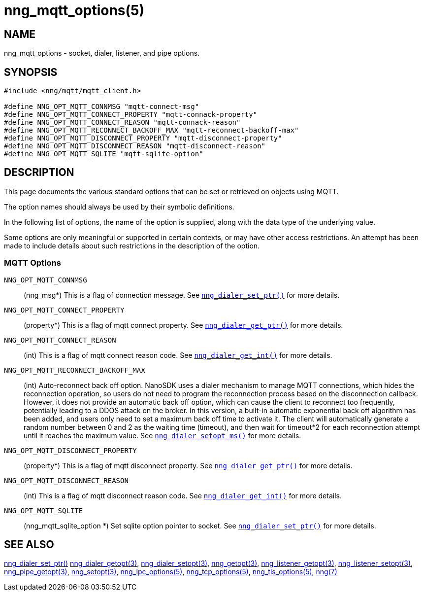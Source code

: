 = nng_mqtt_options(5)
//
// Copyright 2020 Staysail Systems, Inc. <info@staysail.tech>
// Copyright 2018 Capitar IT Group BV <info@capitar.com>
// Copyright 2019 Devolutions <info@devolutions.net>
//
// This document is supplied under the terms of the MIT License, a
// copy of which should be located in the distribution where this
// file was obtained (LICENSE.txt).  A copy of the license may also be
// found online at https://opensource.org/licenses/MIT.
//

== NAME

nng_mqtt_options - socket, dialer, listener, and pipe options.

== SYNOPSIS

[source, c]
----
#include <nng/mqtt/mqtt_client.h>

#define NNG_OPT_MQTT_CONNMSG "mqtt-connect-msg"
#define NNG_OPT_MQTT_CONNECT_PROPERTY "mqtt-connack-property"
#define NNG_OPT_MQTT_CONNECT_REASON "mqtt-connack-reason"
#define NNG_OPT_MQTT_RECONNECT_BACKOFF_MAX "mqtt-reconnect-backoff-max"
#define NNG_OPT_MQTT_DISCONNECT_PROPERTY "mqtt-disconnect-property"
#define NNG_OPT_MQTT_DISCONNECT_REASON "mqtt-disconnect-reason"
#define NNG_OPT_MQTT_SQLITE "mqtt-sqlite-option"
----

== DESCRIPTION

This page documents the various standard options that can be set or retrieved on objects using MQTT.

The option names should always be used by their symbolic definitions.

In the following list of options, the name of the option is supplied, along with the data type of the underlying value.

Some options are only meaningful or supported in certain contexts, or may have other access restrictions. An attempt has been made to include details about such restrictions in the description of the option.

=== MQTT Options

[[NNG_OPT_MQTT_CONNMSG]]
((`NNG_OPT_MQTT_CONNMSG`))::
(nng_msg*)
This is a flag of connection message. See xref:nng_mqtt_client_open.3.adoc[`nng_dialer_set_ptr()`] for more details. 

[[NNG_OPT_MQTT_CONNECT_PROPERTY]]
((`NNG_OPT_MQTT_CONNECT_PROPERTY`))::
(property*)
This is a flag of mqtt connect property. See xref:nng_pipe_get.3.adoc[`nng_dialer_get_ptr()`] for more details.

[[NNG_OPT_MQTT_CONNECT_REASON]]
((`NNG_OPT_MQTT_CONNECT_REASON`))::
(int)
This is a flag of mqtt connect reason code. See xref:nng_pipe_get.3.adoc[`nng_dialer_get_int()`] for more details.

[[NNG_OPT_MQTT_RECONNECT_BACKOFF_MAX]]
((`NNG_OPT_MQTT_RECONNECT_BACKOFF_MAX`))::
(int)
Auto-reconnect back off option.
NanoSDK uses a dialer mechanism to manage MQTT connections, which hides the reconnection operation, so users do not need to program the reconnection process based on the disconnection callback. However, it does not provide an automatic back off option, which can cause the client to reconnect too frequently, potentially leading to a DDOS attack on the broker. In this version, a built-in automatic exponential back off algorithm has been added, and users only need to set a maximum back off time to activate it. The client will automatically generate a random number between 0 and 2 as the waiting time (timeout), and then wait for timeout*2 for each reconnection attempt until it reaches the maximum value. See xref:nng_dialer_setopt.3.adoc[`nng_dialer_setopt_ms()`] for more details.


[[NNG_OPT_MQTT_DISCONNECT_PROPERTY]]
((`NNG_OPT_MQTT_DISCONNECT_PROPERTY`))::
(property*)
This is a flag of mqtt disconnect property. See xref:nng_pipe_get.3.adoc[`nng_dialer_get_ptr()`] for more details.

[[NNG_OPT_MQTT_DISCONNECT_REASON]]
((`NNG_OPT_MQTT_DISCONNECT_REASON`))::
(int)
This is a flag of mqtt disconnect reason code. See xref:nng_pipe_get.3.adoc[`nng_dialer_get_int()`] for more details.

[[NNG_OPT_MQTT_SQLITE]]
((`NNG_OPT_MQTT_SQLITE`))::
(nng_mqtt_sqlite_option *)
Set sqlite option pointer to socket. See xref:nng_mqtt_client_open.3.adoc[`nng_dialer_set_ptr()`] for more details. 

== SEE ALSO

[.text-left]
xref:nng_mqtt_client_open.3.adoc[nng_dialer_set_ptr()]
xref:nng_dialer_getopt.3.adoc[nng_dialer_getopt(3)],
xref:nng_dialer_setopt.3.adoc[nng_dialer_setopt(3)],
xref:nng_getopt.3.adoc[nng_getopt(3)],
xref:nng_listener_getopt.3.adoc[nng_listener_getopt(3)],
xref:nng_listener_setopt.3.adoc[nng_listener_setopt(3)],
xref:nng_pipe_getopt.3.adoc[nng_pipe_getopt(3)],
xref:nng_setopt.3.adoc[nng_setopt(3)],
xref:nng_ipc_options.5.adoc[nng_ipc_options(5)],
xref:nng_tcp_options.5.adoc[nng_tcp_options(5)],
xref:nng_tls_options.5.adoc[nng_tls_options(5)],
xref:nng.7.adoc[nng(7)]
